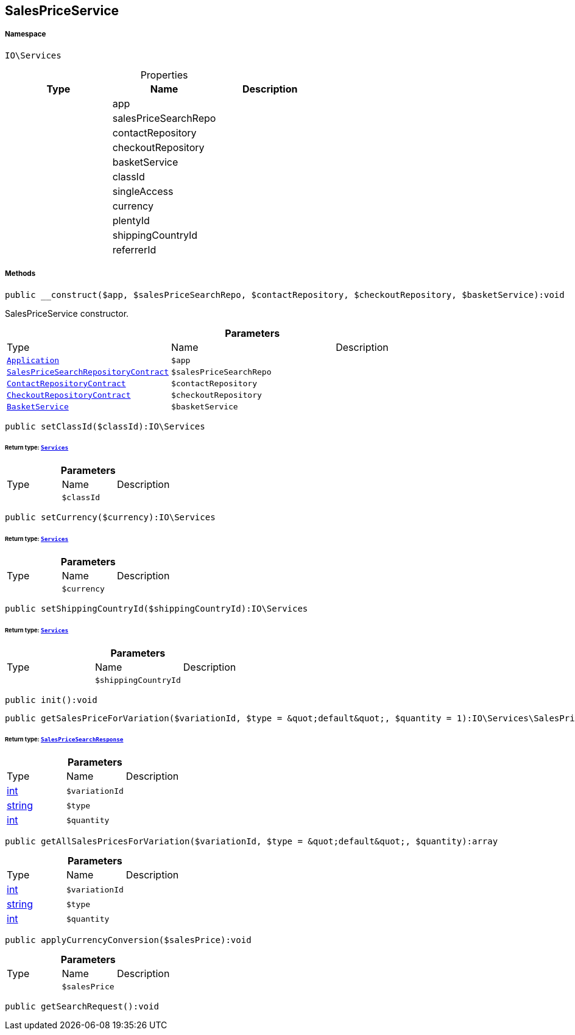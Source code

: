 :table-caption!:
:example-caption!:
:source-highlighter: prettify
:sectids!:
[[io__salespriceservice]]
== SalesPriceService





===== Namespace

`IO\Services`





.Properties
|===
|Type |Name |Description

|
    |app
    |
|
    |salesPriceSearchRepo
    |
|
    |contactRepository
    |
|
    |checkoutRepository
    |
|
    |basketService
    |
|
    |classId
    |
|
    |singleAccess
    |
|
    |currency
    |
|
    |plentyId
    |
|
    |shippingCountryId
    |
|
    |referrerId
    |
|===


===== Methods

[source%nowrap, php]
----

public __construct($app, $salesPriceSearchRepo, $contactRepository, $checkoutRepository, $basketService):void

----

    





SalesPriceService constructor.

.*Parameters*
|===
|Type |Name |Description
|        xref:Miscellaneous.adoc#miscellaneous_services_application[`Application`]
a|`$app`
|

|        xref:Miscellaneous.adoc#miscellaneous_services_salespricesearchrepositorycontract[`SalesPriceSearchRepositoryContract`]
a|`$salesPriceSearchRepo`
|

|        xref:Miscellaneous.adoc#miscellaneous_services_contactrepositorycontract[`ContactRepositoryContract`]
a|`$contactRepository`
|

|        xref:Miscellaneous.adoc#miscellaneous_services_checkoutrepositorycontract[`CheckoutRepositoryContract`]
a|`$checkoutRepository`
|

|        xref:Miscellaneous.adoc#miscellaneous_services_basketservice[`BasketService`]
a|`$basketService`
|
|===


[source%nowrap, php]
----

public setClassId($classId):IO\Services

----

    


====== *Return type:*        xref:Miscellaneous.adoc#miscellaneous_io_services[`Services`]




.*Parameters*
|===
|Type |Name |Description
|
a|`$classId`
|
|===


[source%nowrap, php]
----

public setCurrency($currency):IO\Services

----

    


====== *Return type:*        xref:Miscellaneous.adoc#miscellaneous_io_services[`Services`]




.*Parameters*
|===
|Type |Name |Description
|
a|`$currency`
|
|===


[source%nowrap, php]
----

public setShippingCountryId($shippingCountryId):IO\Services

----

    


====== *Return type:*        xref:Miscellaneous.adoc#miscellaneous_io_services[`Services`]




.*Parameters*
|===
|Type |Name |Description
|
a|`$shippingCountryId`
|
|===


[source%nowrap, php]
----

public init():void

----

    







[source%nowrap, php]
----

public getSalesPriceForVariation($variationId, $type = &quot;default&quot;, $quantity = 1):IO\Services\SalesPriceSearchResponse

----

    


====== *Return type:*        xref:Miscellaneous.adoc#miscellaneous_services_salespricesearchresponse[`SalesPriceSearchResponse`]




.*Parameters*
|===
|Type |Name |Description
|link:http://php.net/int[int^]
a|`$variationId`
|

|link:http://php.net/string[string^]
a|`$type`
|

|link:http://php.net/int[int^]
a|`$quantity`
|
|===


[source%nowrap, php]
----

public getAllSalesPricesForVariation($variationId, $type = &quot;default&quot;, $quantity):array

----

    







.*Parameters*
|===
|Type |Name |Description
|link:http://php.net/int[int^]
a|`$variationId`
|

|link:http://php.net/string[string^]
a|`$type`
|

|link:http://php.net/int[int^]
a|`$quantity`
|
|===


[source%nowrap, php]
----

public applyCurrencyConversion($salesPrice):void

----

    







.*Parameters*
|===
|Type |Name |Description
|
a|`$salesPrice`
|
|===


[source%nowrap, php]
----

public getSearchRequest():void

----

    







